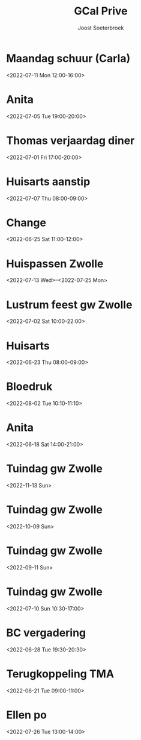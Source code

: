 #+TITLE:       GCal Prive
#+AUTHOR:      Joost Soeterbroek
#+EMAIL:       joost.soeterbroek@gmail.com
#+DESCRIPTION: converted using the ical2org awk script
#+CATEGORY:    GCal Prive
#+STARTUP:     hidestars
#+STARTUP:     overview
#+FILETAGS:    prive

* Maandag schuur (Carla)
  :PROPERTIES:
  :ID:        4fp0dudtfu1dk3p5i15aeasa70@google.com
  :STATUS:    CONFIRMED
  :ATTENDING: ATTENDING
  :ATTENDEES: 
  :END:
<2022-07-11 Mon 12:00-16:00>

* Anita
  :PROPERTIES:
  :ID:        29liu53m1b8q0119frb534bfu0@google.com
  :STATUS:    CONFIRMED
  :ATTENDING: ATTENDING
  :ATTENDEES: 
  :END:
<2022-07-05 Tue 19:00-20:00>

* Thomas verjaardag diner
  :PROPERTIES:
  :ID:        rpvid4akqe02nmlin9getpuj8s@google.com
  :STATUS:    CONFIRMED
  :ATTENDING: ATTENDING
  :ATTENDEES: 
  :END:
<2022-07-01 Fri 17:00-20:00>

* Huisarts aanstip
  :PROPERTIES:
  :ID:        dkme9k72ci55qiv1fl93da71os@google.com
  :STATUS:    CONFIRMED
  :ATTENDING: ATTENDING
  :ATTENDEES: 
  :END:
<2022-07-07 Thu 08:00-09:00>

* Change
  :PROPERTIES:
  :ID:        9n3vofe1lbliqhlq783j2jtqoc@google.com
  :STATUS:    CONFIRMED
  :ATTENDING: ATTENDING
  :ATTENDEES: 
  :END:
<2022-06-25 Sat 11:00-12:00>

* Huispassen Zwolle
  :PROPERTIES:
  :ID:        k9n7l01aei2uofref05kdjceo8@google.com
  :STATUS:    CONFIRMED
  :ATTENDING: ATTENDING
  :ATTENDEES: 
  :END:
<2022-07-13 Wed>--<2022-07-25 Mon>

* Lustrum feest gw Zwolle
  :PROPERTIES:
  :ID:        0ramjdjgg56gimj42vpohpikp8@google.com
  :STATUS:    CONFIRMED
  :ATTENDING: ATTENDING
  :ATTENDEES: 
  :END:
<2022-07-02 Sat 10:00-22:00>

* Huisarts
  :PROPERTIES:
  :ID:        urqr836s79vcgi60h9vlenun44@google.com
  :STATUS:    CONFIRMED
  :ATTENDING: ATTENDING
  :ATTENDEES: 
  :END:
<2022-06-23 Thu 08:00-09:00>

* Bloedruk
  :PROPERTIES:
  :ID:        48har6h8p4h8d2lcgtubecjg3k@google.com
  :STATUS:    CONFIRMED
  :ATTENDING: ATTENDING
  :ATTENDEES: 
  :END:
<2022-08-02 Tue 10:10-11:10>

* Anita
  :PROPERTIES:
  :ID:        6s478go21d40glje42pvtgsunu@google.com
  :STATUS:    CONFIRMED
  :ATTENDING: ATTENDING
  :ATTENDEES: 
  :END:
<2022-06-18 Sat 14:00-21:00>

* Tuindag gw Zwolle
  :PROPERTIES:
  :ID:        0dv5gsbbg28l3dvrngb12sjsnc@google.com
  :STATUS:    CONFIRMED
  :ATTENDING: ATTENDING
  :ATTENDEES: 
  :END:
<2022-11-13 Sun>

* Tuindag gw Zwolle
  :PROPERTIES:
  :ID:        592jil7ptdj9k0hmf49gf43425@google.com
  :STATUS:    CONFIRMED
  :ATTENDING: ATTENDING
  :ATTENDEES: 
  :END:
<2022-10-09 Sun>

* Tuindag gw Zwolle
  :PROPERTIES:
  :ID:        52fogd6khtnbvu4r186aae1pfm@google.com
  :STATUS:    CONFIRMED
  :ATTENDING: ATTENDING
  :ATTENDEES: 
  :END:
<2022-09-11 Sun>

* Tuindag gw Zwolle
  :PROPERTIES:
  :ID:        43p88us2qpfor3sgu8pgmm9iot@google.com
  :STATUS:    CONFIRMED
  :ATTENDING: ATTENDING
  :ATTENDEES: 
  :END:
<2022-07-10 Sun 10:30-17:00>

* BC vergadering
  :PROPERTIES:
  :ID:        8sjlpu0d1bngs3nf1n5ojf2dfk@google.com
  :STATUS:    CONFIRMED
  :ATTENDING: ATTENDING
  :ATTENDEES: 
  :END:
<2022-06-28 Tue 19:30-20:30>

* Terugkoppeling TMA
  :PROPERTIES:
  :ID:        41m9s9qkutsh3fr232b0299nvo@google.com
  :STATUS:    CONFIRMED
  :ATTENDING: ATTENDING
  :ATTENDEES: 
  :END:
<2022-06-21 Tue 09:00-11:00>

* Ellen po
  :PROPERTIES:
  :ID:        2perjo39t5gr6k62cc828s7qbk@google.com
  :STATUS:    CONFIRMED
  :ATTENDING: ATTENDING
  :ATTENDEES: 
  :END:
<2022-07-26 Tue 13:00-14:00>

